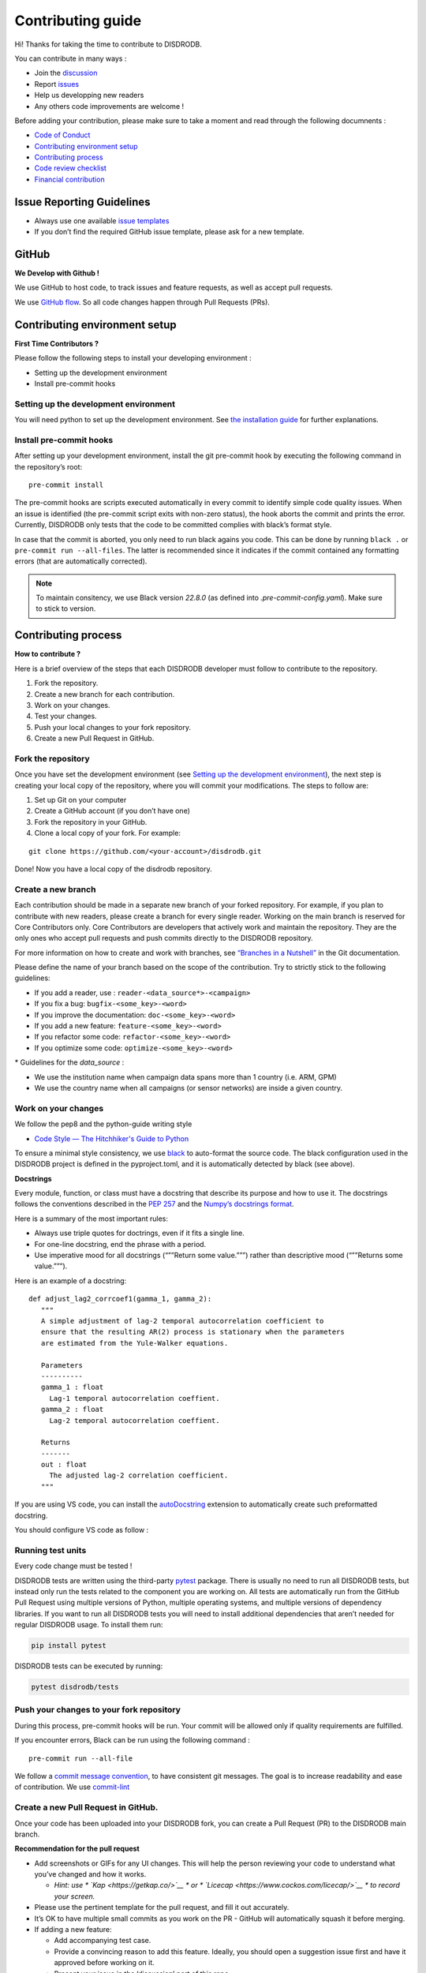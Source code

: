 Contributing guide
===========================

Hi! Thanks for taking the time to contribute to DISDRODB.

You can contribute in many ways :

-  Join the
   `discussion <https://github.com/ltelab/disdrodb/discussions>`__
- Report `issues <#issue-reporting-guidelines>`__
- Help us developping new readers 
- Any others code improvements are welcome !


Before adding your contribution, please make sure to take a moment
and read through the following documnents :

- `Code of Conduct <https://github.com/ltelab/disdrodb/blob/main/CODE_OF_CONDUCT.md>`__
- `Contributing environment setup <#contributing-environment-setup>`__
- `Contributing process <#contributing-process>`__
- `Code review checklist <#code-review-checklist>`__
- `Financial contribution <#financial-contribution>`__



Issue Reporting Guidelines
--------------------------

-  Always use one available `issue
   templates <https://github.com/ltelab/disdrodb/issues/new/choose>`__
-  If you don’t find the required GitHub issue template, please ask for a new template.


GitHub
-----------------------

**We Develop with Github !**

We use GitHub to host code, to track issues and feature requests, as well as accept pull requests.

We use `GitHub flow <https://docs.github.com/en/get-started/quickstart/github-flow>`__.
So all code changes happen through Pull Requests (PRs).




Contributing environment setup
-----------------------------------

**First Time Contributors ?** 

Please follow the following steps to install your developing environment :

-  Setting up the development environment
-  Install pre-commit hooks

Setting up the development environment
~~~~~~~~~~~~~~~~~~~~~~~~~~~~~~~~~~~~~~

You will need python to set up the development environment. See `the installation guide <https://disdrodb.readthedocs.io/en/latest/install.html>`__
for further explanations.

Install pre-commit hooks
~~~~~~~~~~~~~~~~~~~~~~~~

After setting up your development environment, install the git pre-commit hook by executing the following command in the repository’s
root:

::

   pre-commit install


The pre-commit hooks are scripts executed automatically in every commit
to identify simple code quality issues. When an issue is identified
(the pre-commit script exits with non-zero status), the hook aborts the
commit and prints the error. Currently, DISDRODB only tests that the
code to be committed complies with black’s format style. 

In case that the commit is aborted, you only need to run black agains you code.
This can be done by running ``black .`` or ``pre-commit run --all-files``. The latter is recommended since it
indicates if the commit contained any formatting errors (that are automatically corrected).

.. note::
	To maintain consitency, we use Black version `22.8.0` (as defined into `.pre-commit-config.yaml`). Make sure to stick to version.  




Contributing process
-----------------------

**How to contribute ?** 


Here is a brief overview of the steps that each DISDRODB developer must follow to contribute to the repository.

1. Fork the repository.
2. Create a new branch for each contribution.
3. Work on your changes.
4. Test your changes.
5. Push your local changes to your fork repository.
6. Create a new Pull Request in GitHub.


.. image:: /static/collaborative_process.png




Fork the repository
~~~~~~~~~~~~~~~~~~~

Once you have set the development environment (see `Setting up the development environment`_), the next step is creating
your local copy of the repository, where you will commit your
modifications. The steps to follow are:

1. Set up Git on your computer

2. Create a GitHub account (if you don’t have one)

3. Fork the repository in your GitHub.

4. Clone a local copy of your fork. For example:

::

   git clone https://github.com/<your-account>/disdrodb.git

Done! Now you have a local copy of the disdrodb repository.

Create a new branch
~~~~~~~~~~~~~~~~~~~

Each contribution should be made in a separate new branch of your forked repository. For example, if you plan to contribute with new readers, please create a branch for every single reader.
Working on the main branch
is reserved for Core Contributors only. Core Contributors are developers
that actively work and maintain the repository. They are the only ones
who accept pull requests and push commits directly to the DISDRODB
repository.

For more information on how to create and work with branches, see
`“Branches in a
Nutshell” <https://git-scm.com/book/en/v2/Git-Branching-Branches-in-a-Nutshell>`__
in the Git documentation.

Please define the name of your branch based on the scope of the contribution. Try to strictly stick to the following guidelines:

-  If you add a reader, use : ``reader-<data_source*>-<campaign>``
-  If you fix a bug: ``bugfix-<some_key>-<word>``
-  If you improve the documentation: ``doc-<some_key>-<word>``
-  If you add a new feature: ``feature-<some_key>-<word>``
-  If you refactor some code: ``refactor-<some_key>-<word>``
-  If you optimize some code: ``optimize-<some_key>-<word>``


\* Guidelines for the `data_source` :

- 	We use the institution name when campaign data spans more than 1 country (i.e. ARM, GPM)
- 	We use the country name when all campaigns (or sensor networks) are inside a given country.



Work on your changes
~~~~~~~~~~~~~~~~~~~~


We follow the pep8 and the python-guide writing style

-  `Code Style — The Hitchhiker's Guide to
   Python <https://docs.python-guide.org/writing/style/>`__

To ensure a minimal style consistency, we use
`black <https://black.readthedocs.io/en/stable/>`__ to auto-format
the source code. The black configuration used in the DISDRODB project is
defined in the pyproject.toml, and it is automatically detected by
black (see above).



**Docstrings**

Every module, function, or class must have a docstring that describe its
purpose and how to use it. The docstrings follows the conventions
described in the `PEP
257 <https://www.python.org/dev/peps/pep-0257/#multi-line-docstrings>`__
and the `Numpy’s docstrings
format <https://numpydoc.readthedocs.io/en/latest/format.html>`__.

Here is a summary of the most important rules:

-  Always use triple quotes for doctrings, even if it fits a single
   line.

-  For one-line docstring, end the phrase with a period.

-  Use imperative mood for all docstrings (“””Return some value.”””)
   rather than descriptive mood (“””Returns some value.”””).

Here is an example of a docstring:

::

    def adjust_lag2_corrcoef1(gamma_1, gamma_2):
       """
       A simple adjustment of lag-2 temporal autocorrelation coefficient to
       ensure that the resulting AR(2) process is stationary when the parameters
       are estimated from the Yule-Walker equations.

       Parameters
       ----------
       gamma_1 : float
         Lag-1 temporal autocorrelation coeffient.
       gamma_2 : float
         Lag-2 temporal autocorrelation coeffient.

       Returns
       -------
       out : float
         The adjusted lag-2 correlation coefficient.
       """


If you are using VS code, you can install the  `autoDocstring <https://marketplace.visualstudio.com/items?itemName=njpwerner.autodocstring>`_ extension to automatically create such preformatted docstring. 

You should configure VS code as follow : 


.. image:: /static/vs_code_settings.png



Running test units
~~~~~~~~~~~~~~~

Every code change must be tested !

DISDRODB tests are written using the third-party `pytest <https://docs.pytest.org>`_ package. There is usually no need to run all DISDRODB tests, 
but instead only run the tests related to the component you are working on. All tests are automatically run from the GitHub Pull Request using multiple versions of Python, multiple operating systems, and multiple versions of dependency libraries. 
If you want to run all DISDRODB tests you will need to install additional dependencies that aren’t needed for regular DISDRODB usage. To install them run:

.. code-block:: bash

	pip install pytest


DISDRODB tests can be executed by running:

.. code-block:: bash

	pytest disdrodb/tests



  

Push your changes to your fork repository
~~~~~~~~~~~~~~~~~~~~~~~~~~~~~~~~~~~~~~~~

During this process, pre-commit hooks will be run. Your commit will be
allowed only if quality requirements are fulfilled.

If you encounter errors, Black can be run using the following command :

::

   pre-commit run --all-file

We follow a `commit message convention <https://www.conventionalcommits.org/en/v1.0.0/>`__, to have consistent git messages.
The goal is to increase readability and ease of contribution. We use `commit-lint <https://github.com/conventional-changelog/commitlint>`__



Create a new Pull Request in GitHub.
~~~~~~~~~~~~~~~~~~~~~~~~~~~~~~~~~~~~

Once your code has been uploaded into your DISDRODB fork, you can create
a Pull Request (PR) to the DISDRODB main branch.

**Recommendation for the pull request**

-  Add screenshots or GIFs for any UI changes. This will help the person reviewing your code to understand what you’ve changed and how it
   works.

   -  *Hint: use * \ `Kap <https://getkap.co/>`__\  * or * \ `Licecap <https://www.cockos.com/licecap/>`__\  * to record your screen.*

-  Please use the pertinent template for the pull request, and fill it out accurately.

-  It’s OK to have multiple small commits as you work on the PR - GitHub
   will automatically squash it before merging.

-  If adding a new feature:

   -  Add accompanying test case.
   -  Provide a convincing reason to add this feature. Ideally, you
      should open a suggestion issue first and have it approved before
      working on it.
   -  Present your issue in the ‘discussion’ part of this repo

-  If fixing bug:

   -  If you are resolving a special issue, add ``(fix #xxxx[,#xxxx])``
      (#xxxx is the issue id) in your PR title for a better release log,
      e.g. ``update entities encoding/decoding (fix #3899)``.
   -  Provide a detailed description of the bug in the PR. Live demo
      preferred.
   -  Add appropriate test coverage if applicable.

.. _section-1:

Code review checklist
---------------------

-  Ask to people to review your code:

   -  a person who knows the domain well and can spot bugs in the
      business logic;
   -  an expert in the technologies you’re using who can help you
      improve the code quality.

-  When you’re done with the changes after a code review, do another
   self review of the code and write a comment to notify the reviewer,
   that the pull request is ready for another iteration.
-  Resolve all the review comments, making sure they are all addressed before another review iteration.
-  Make sure you don’t have similar issues anywhere else in your pull
   request.
-  If you’re not going to follow a code review recommendations, please add a comment explaining why you think the reviewer suggestion is not relevant.
-  Avoid writing comment like “done” of “fixed” on each code review
   comment. Reviewers assume you’ll do all suggested changes, unless you
   have a reason not to do some of them.
-  Sometimes it’s okay to postpone changes — in this case you’ll need to
   add a ticket number to the pull request and to the code itself.

.. _section-2:

Financial Contribution
----------------------

We also welcome financial contributions. Please contact us directly.

Credits
-------

Thank you to all the people who have already contributed to DISDRODB.
repository!
